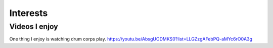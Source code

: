 Interests
**********

.. |Substitution-Luigi| image:: luigi.png
        :alt: Luigi is one of my favorite video game characters of all time.
        :width: 500

 |Substitution-Luigi|

Videos I enjoy
==============
One thing I  enjoy is watching drum corps play. 
https://youtu.be/AbsgUODMKS0?list=LLGZzgAFebPQ-aMYc6rO0A3g
